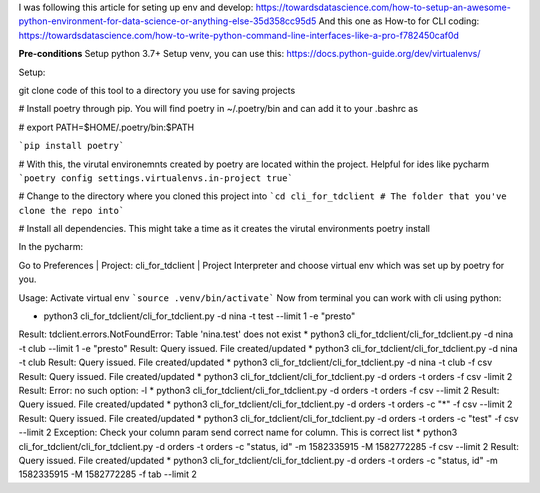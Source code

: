 
I was following this article for seting up env and develop:
https://towardsdatascience.com/how-to-setup-an-awesome-python-environment-for-data-science-or-anything-else-35d358cc95d5
And this one as How-to for CLI coding:
https://towardsdatascience.com/how-to-write-python-command-line-interfaces-like-a-pro-f782450caf0d


**Pre-conditions**
Setup python 3.7+
Setup venv, you can use this: https://docs.python-guide.org/dev/virtualenvs/

Setup:

git clone code of this tool to a directory you use for saving projects

# Install poetry through pip. You will find poetry in ~/.poetry/bin and can add it to your .bashrc as

# export PATH=$HOME/.poetry/bin:$PATH

```pip install poetry```

# With this, the virutal environemnts created by poetry are located within the project. Helpful for ides like pycharm
```poetry config settings.virtualenvs.in-project true```

# Change to the directory where you cloned this project into
```cd cli_for_tdclient # The folder that you've clone the repo into```

# Install all dependencies. This might take a time as it creates the virutal environments
poetry install

In the pycharm:

Go to Preferences | Project: cli_for_tdclient | Project Interpreter and choose virtual env which was set up by poetry for you.


Usage:
Activate virtual env ```source .venv/bin/activate```
Now from terminal you can work with cli using python:

* python3 cli_for_tdclient/cli_for_tdclient.py -d nina -t test --limit 1 -e "presto"
Result: tdclient.errors.NotFoundError: Table 'nina.test' does not exist
* python3 cli_for_tdclient/cli_for_tdclient.py -d nina -t club --limit 1 -e "presto"
Result: Query issued. File created/updated
* python3 cli_for_tdclient/cli_for_tdclient.py -d nina -t club
Result: Query issued. File created/updated
* python3 cli_for_tdclient/cli_for_tdclient.py -d nina -t club -f csv
Result: Query issued. File created/updated
* python3 cli_for_tdclient/cli_for_tdclient.py -d orders  -t orders -f csv -limit 2
Result: Error: no such option: -l
* python3 cli_for_tdclient/cli_for_tdclient.py -d orders  -t orders -f csv --limit 2
Result: Query issued. File created/updated
* python3 cli_for_tdclient/cli_for_tdclient.py -d orders  -t orders -c "*" -f csv --limit 2
Result: Query issued. File created/updated
* python3 cli_for_tdclient/cli_for_tdclient.py -d orders  -t orders -c "test" -f csv --limit 2
Exception: Check your column param send correct name for column. This is correct list
* python3 cli_for_tdclient/cli_for_tdclient.py -d orders  -t orders -c "status, id" -m 1582335915 -M 1582772285 -f csv --limit 2
Result: Query issued. File created/updated
* python3 cli_for_tdclient/cli_for_tdclient.py -d orders  -t orders -c "status, id" -m 1582335915 -M 1582772285 -f tab --limit 2
